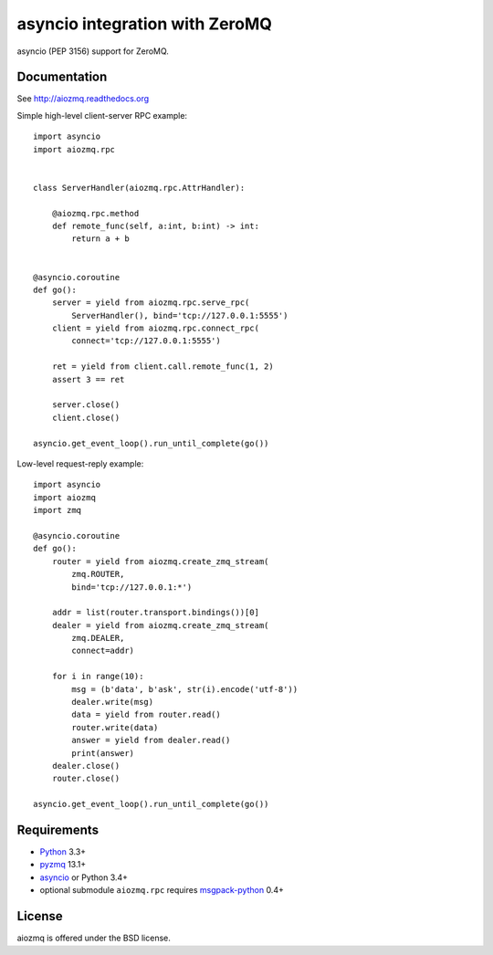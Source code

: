 asyncio integration with ZeroMQ
===============================

asyncio (PEP 3156) support for ZeroMQ.

.. image:: https://travis-ci.org/aio-libs/aiozmq.svg?branch=master
   :target: https://travis-ci.org/aio-libs/aiozmq

Documentation
-------------

See http://aiozmq.readthedocs.org

Simple high-level client-server RPC example::

    import asyncio
    import aiozmq.rpc


    class ServerHandler(aiozmq.rpc.AttrHandler):

        @aiozmq.rpc.method
        def remote_func(self, a:int, b:int) -> int:
            return a + b


    @asyncio.coroutine
    def go():
        server = yield from aiozmq.rpc.serve_rpc(
            ServerHandler(), bind='tcp://127.0.0.1:5555')
        client = yield from aiozmq.rpc.connect_rpc(
            connect='tcp://127.0.0.1:5555')

        ret = yield from client.call.remote_func(1, 2)
        assert 3 == ret

        server.close()
        client.close()

    asyncio.get_event_loop().run_until_complete(go())

Low-level request-reply example::

    import asyncio
    import aiozmq
    import zmq

    @asyncio.coroutine
    def go():
        router = yield from aiozmq.create_zmq_stream(
            zmq.ROUTER,
            bind='tcp://127.0.0.1:*')

        addr = list(router.transport.bindings())[0]
        dealer = yield from aiozmq.create_zmq_stream(
            zmq.DEALER,
            connect=addr)

        for i in range(10):
            msg = (b'data', b'ask', str(i).encode('utf-8'))
            dealer.write(msg)
            data = yield from router.read()
            router.write(data)
            answer = yield from dealer.read()
            print(answer)
        dealer.close()
        router.close()

    asyncio.get_event_loop().run_until_complete(go())


Requirements
------------

* Python_ 3.3+
* pyzmq_ 13.1+
* asyncio_ or Python 3.4+
* optional submodule ``aiozmq.rpc`` requires msgpack-python_ 0.4+



License
-------

aiozmq is offered under the BSD license.

.. _python: https://www.python.org/
.. _pyzmq: https://pypi.python.org/pypi/pyzmq
.. _asyncio: https://pypi.python.org/pypi/asyncio
.. _msgpack-python: https://pypi.python.org/pypi/msgpack-python
